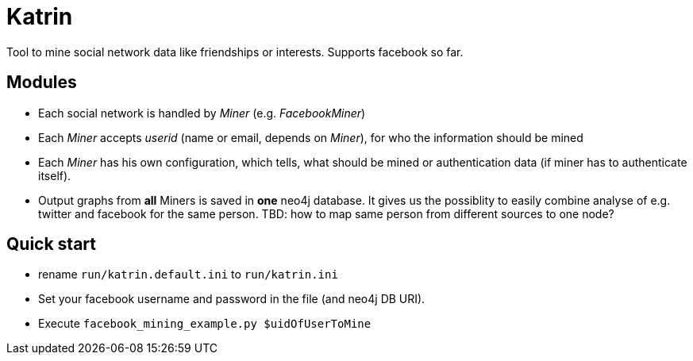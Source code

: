 = Katrin

Tool to mine social network data like friendships or interests. Supports facebook so far.

== Modules

* Each social network is handled by _Miner_ (e.g. _FacebookMiner_)
* Each _Miner_ accepts _userid_ (name or email, depends on _Miner_), for who the information should be mined
* Each _Miner_ has his own configuration, which tells, what should be mined or authentication data (if miner has to authenticate itself).
* Output graphs from **all** Miners is saved in **one** neo4j database. It gives us the possiblity to easily combine analyse of
e.g. twitter and facebook for the same person. TBD: how to map same person from different sources to one node?

== Quick start
* rename `run/katrin.default.ini` to `run/katrin.ini`
* Set your facebook username and password in the file (and neo4j DB URI).
* Execute `facebook_mining_example.py $uidOfUserToMine`